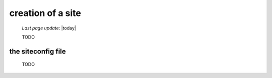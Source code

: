 .. _tt_site:

==================
creation of a site
==================

    *Last page update*: |today|
    
    TODO
    
.. _tt_siteconfig:

the siteconfig file
===================

    TODO